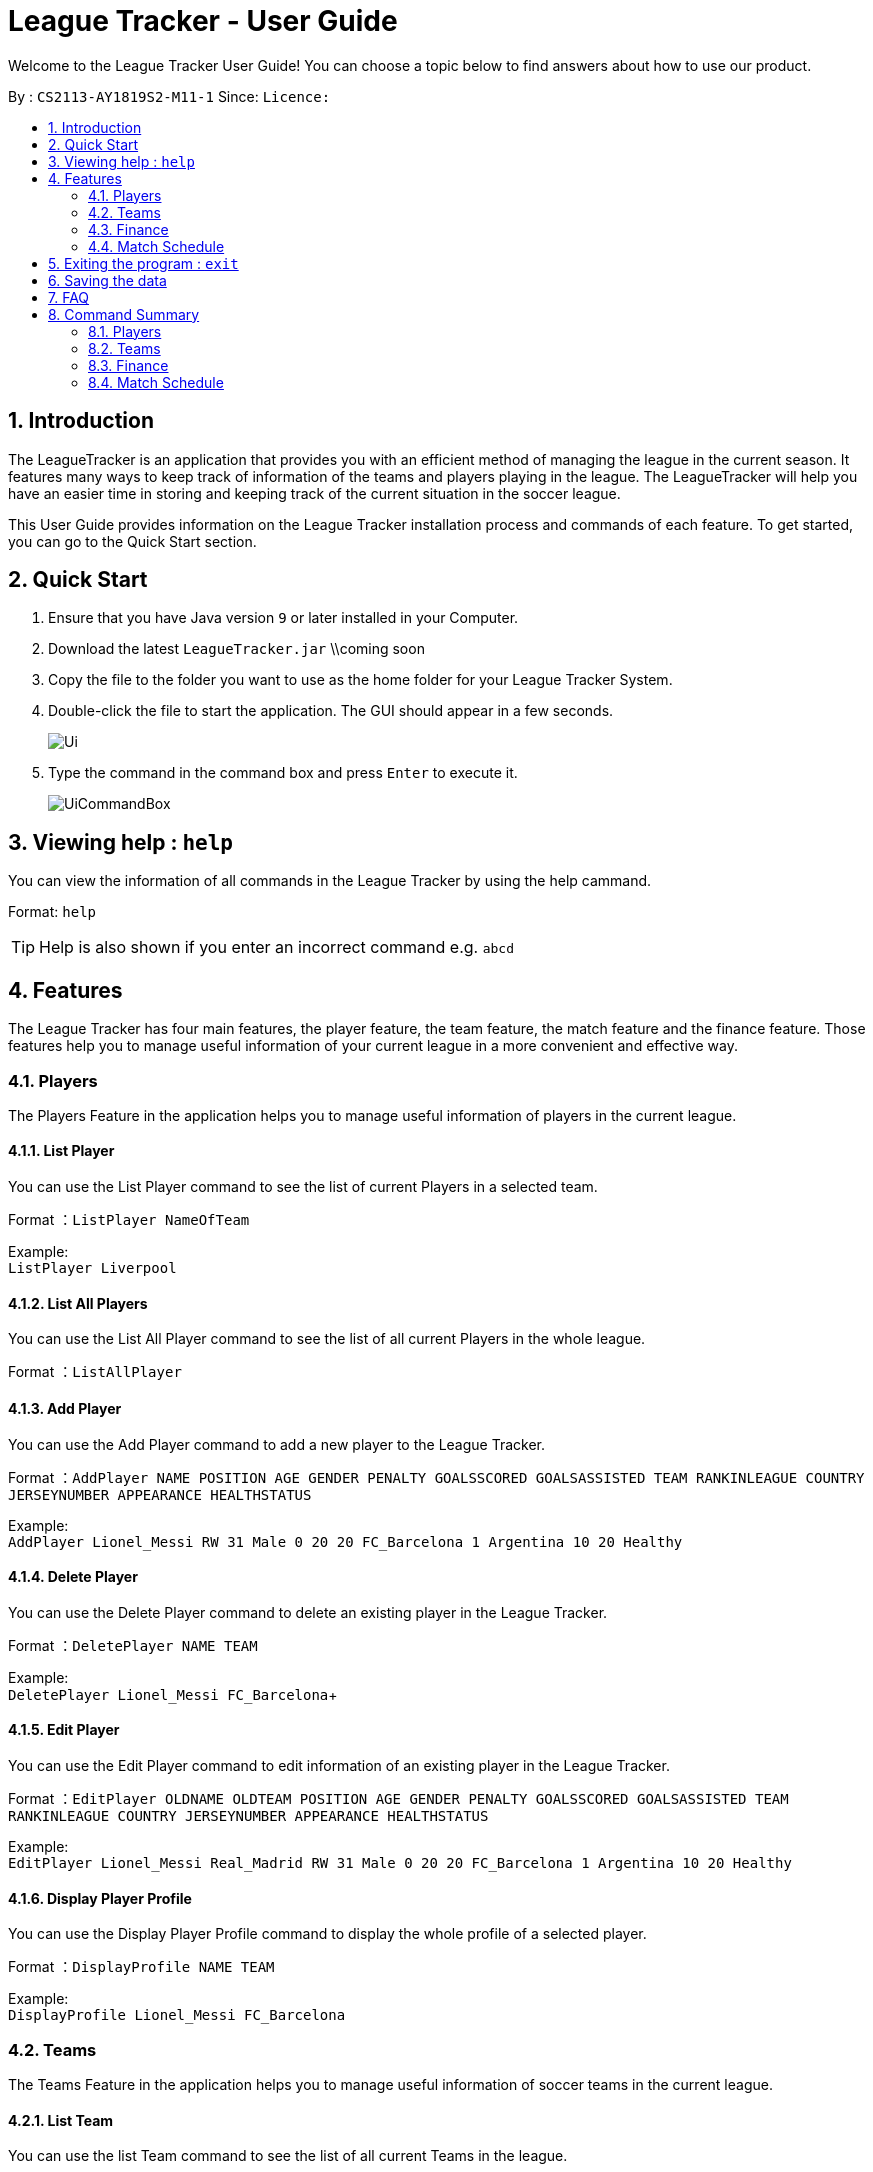 = League Tracker - User Guide
:site-section: UserGuide
:toc:
:toc-title:
:toc-placement: preamble
:sectnums:
:imagesDir: images
:stylesDir: stylesheets
:xrefstyle: full
:experimental:
ifdef::env-github[]
:tip-caption: :bulb:
:note-caption: :information_source:
endif::[]

Welcome to the League Tracker User Guide! You can choose a topic below to find answers about how to use our product.

By : `CS2113-AY1819S2-M11-1`	Since: `` Licence:``

== Introduction

The LeagueTracker is an application that provides you with an efficient method of managing the league in the current season. It features many ways to keep track of information of the teams and players playing in the league. The LeagueTracker will help you have an easier time in storing and keeping track of the current situation in the soccer league.

This User Guide provides information on the League Tracker installation process and commands of each feature. To get started, you can go to the Quick Start section.

== Quick Start

.  Ensure that you have Java version `9` or later installed in your Computer.
.  Download the latest `LeagueTracker.jar` \\coming soon
.  Copy the file to the folder you want to use as the home folder for your League Tracker System.
.  Double-click the file to start the application. The GUI should appear in a few seconds.

+
image::Ui.png[]
+
.  Type the command in the command box and press kbd:[Enter] to execute it.
+
image::UiCommandBox.png[]

== Viewing help : `help`

You can view the information of all commands in the League Tracker by using the help cammand.

Format: `help`

[TIP]
====
Help is also shown if you enter an incorrect command e.g. `abcd`
====

== Features

The League Tracker has four main features, the player feature, the team feature, the match feature and the finance feature. Those features help you to manage useful information of your current league in a more convenient and effective way.

=== Players
The Players Feature in the application helps you to manage useful information of players in the current league. +

==== List Player

You can use the List Player command to see the list of current Players in a selected team. +

Format ：`ListPlayer NameOfTeam` +

Example: +
`ListPlayer Liverpool`

==== List All Players
You can use the List All Player command to see the list of all current Players in the whole league. +

Format ：`ListAllPlayer`

==== Add Player
You can use the Add Player command to add a new player to the League Tracker. +

Format ：`AddPlayer NAME POSITION AGE GENDER PENALTY GOALSSCORED GOALSASSISTED TEAM RANKINLEAGUE COUNTRY JERSEYNUMBER APPEARANCE HEALTHSTATUS`

Example: +
`AddPlayer Lionel_Messi RW 31 Male 0 20 20 FC_Barcelona 1 Argentina 10 20 Healthy`

==== Delete Player
You can use the Delete Player command to delete an existing player in the League Tracker. +

Format ：`DeletePlayer NAME TEAM`

Example: +
`DeletePlayer Lionel_Messi FC_Barcelona`+

==== Edit Player
You can use the Edit Player command to edit information of an existing player in the League Tracker. +

Format ：`EditPlayer OLDNAME OLDTEAM POSITION AGE GENDER PENALTY GOALSSCORED GOALSASSISTED TEAM RANKINLEAGUE COUNTRY JERSEYNUMBER APPEARANCE HEALTHSTATUS`

Example: +
`EditPlayer Lionel_Messi Real_Madrid RW 31 Male 0 20 20 FC_Barcelona 1 Argentina 10 20 Healthy`

==== Display Player Profile
You can use the Display Player Profile command to display the whole profile of a selected player. +

Format ：`DisplayProfile NAME TEAM`

Example: +
`DisplayProfile Lionel_Messi FC_Barcelona`

=== Teams
The Teams Feature in the application helps you to manage useful information of soccer teams in the current league. +

==== List Team
You can use the list Team command to see the list of all current Teams in the league. +

Format : `ListTeam`

==== Add Team
You can use the Add Team command to add a new Team to the League Tracker. +

Format : `AddTeam NAME c/COUNTRY g/GOAL SCORED p/POINTS`

Example: +
 `AddTeam Liverpool c/United Kingdom g/64 p/70` +
 Adds a new Team with the specified details.

==== Edit Team
You can use the Edit Team command to edit information of a Team in League Tracker. +
Format : `EditTeam INDEX [c/COUNTRY] [g/GOAL SCORED] [p/POINTS]`

Example: +

* `ListTeam` +
* `EditTeam 1 c/Singapore` +
Edits the country of the 1st team in the Team list to Singapore.

==== Delete Team
You can use the Delete Team command to delete an existing Team from League Tracker. +

Format : `DelTeam INDEX`

Example: +

* `ListTeam` +
* `DelTeam 1` +
Deletes the 1st Team in the Team list.

=== Finance
The Finance Feature in the application helps you to manage and keep track of financial conditions in the current league. +


==== List Team Finance
You can use the List Team Finance command to view the list of financial condition in USD of all Teams in the current League. +

Format : `ListTeamFinance`

Example: +
`ListTeamFinance` +

==== Get Team Finance
You can use the Get Team Finance command to view the financial condition in USD of a Team selected in League Tracker. +

Format : `GetTeamFinance INDEX`

Example: +

* `ListTeam` +
* `GetTeamFinance 1` +
Finance of the team selected: 5487.0.

==== Get League Finance
You can use the Get League Finance command to view the total financial income in USD of the current League. +

Format : `GetLeagueFinance INDEX`

Example: +
`GetLeagueFinance` +
Finance of the current league: 5487.0.



=== Match Schedule
The Match Schedule Feature in the application helps you to manage useful information of matches between teams in the current league. +

==== List Matches
You can use the List Matches command to see the list of all matches in the current League. +

Format : `ListMatches`

==== Add Matches
You can use the Add Matches command to add a new Match to the League Tracker. +

Format : `AddMatch dd/mm/yyyy h/hometeam a/awayteam`

Example: +
 `AddMatch 28/02/2019 h/Fulham a/Chelsea` +
 Adds a new Match with the specified details.
 
==== Delete Matches
You can use the Delete Matches command to delete an existing Match from League Tracker. +

Format : `DeleteMatch INDEX`

Example: +

* `ListMatches` +
* `DeleteMatch 1` +
Deletes the 1st Match in the Match list.

== Exiting the program : `exit`

You can use the Exit command to exits the program. +

Format: `exit`

== Saving the data

League tracker data are saved in the hard disk automatically after any command that changes the data.

You do not need to save data manually. League tracker data are saved in a file called `leaguetracker.txt` in the project root folder.

== FAQ

Q: How do I transfer my data to another Computer?
A: Install the app in the other computer and overwrite the empty data file it creates with the file that contains the data of your previous LeagueTracker folder.

== Command Summary

=== Players
*List Players in a Team* : `ListPlayer` +
*List all Players in the league* : `ListAllPlayer` +
*Add a Player to League* : `AddPlayer` +
*Delete a Player from League* : `DeletePlayer` +
*Edit a Player's Profile* : `EditPlayer` +
*Display a Player's Profile* : `DisplayProfile`


=== Teams
*List Team in League* : `ListTeam` +
*Add Team to League* : `AddTeam` +
*Edit Team's Profile* : `EditTeam` +
*Delete Team from League* : `DelTeam`

=== Finance
*List Team Finance* : `ListTeamFinance` +
*Get Team Finance* : `GetTeamFinance` +
*Get League Finance* : `GetLeagueFinance` +


=== Match Schedule
*List Matches in League* : `ListMatches` +
*Add Match to League* : `AddMatch` +
*Delete Match from League* : `DeleteMatch`
